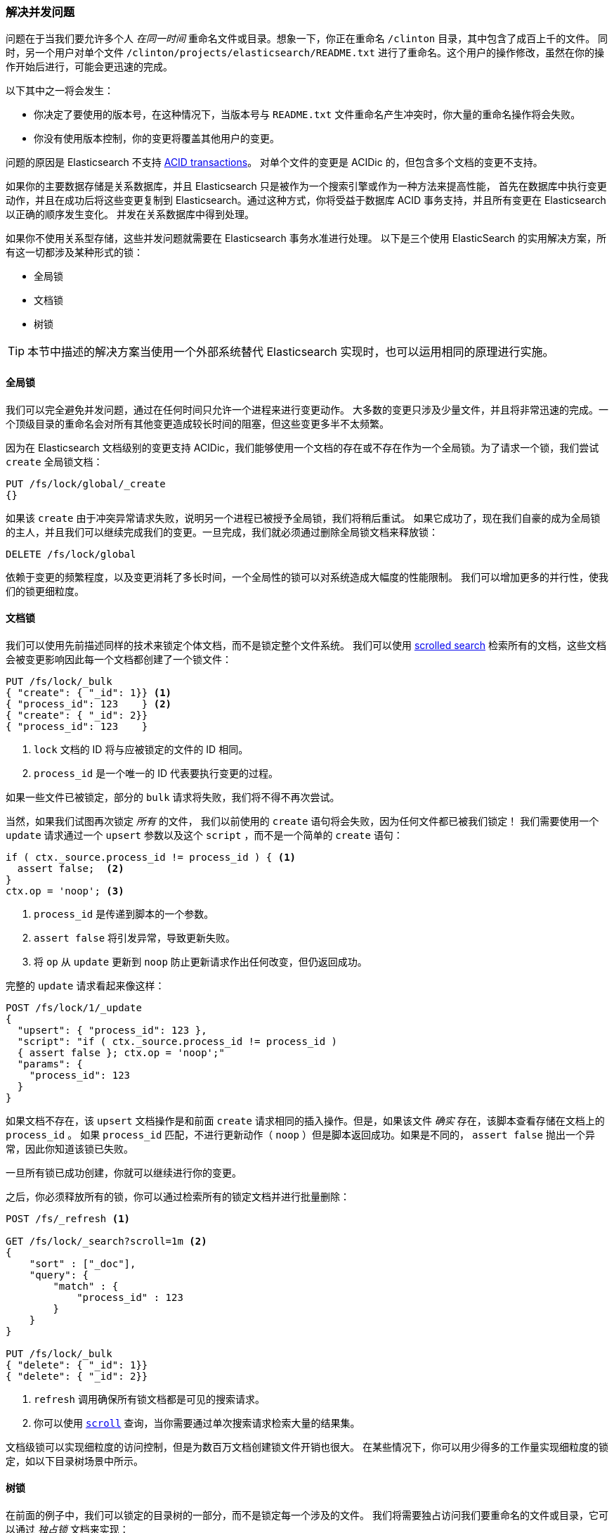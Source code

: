 [[concurrency-solutions]]
=== 解决并发问题

问题在于当我们要允许多个人 _在同一时间_ 重命名文件或目录。想象一下，你正在重命名 `/clinton` 目录，其中包含了成百上千的文件。
同时，另一个用户对单个文件 `/clinton/projects/elasticsearch/README.txt` 进行了重命名。这个用户的操作修改，虽然在你的操作开始后进行，可能会更迅速的完成。


以下其中之一将会发生：

*   你决定了要使用的版本号，在这种情况下，当版本号与 `README.txt` 文件重命名产生冲突时，你大量的重命名操作将会失败。

*   你没有使用版本控制，你的变更将覆盖其他用户的变更。

问题的原因是 Elasticsearch 不支持 http://en.wikipedia.org/wiki/ACID_transactions[ACID transactions]。
((("ACID transactions"))) 对单个文件的变更是 ACIDic 的，但包含多个文档的变更不支持。

如果你的主要数据存储是关系数据库，并且 Elasticsearch 只是被作为一个搜索引擎((("relational databases", "Elasticsearch used with")))或作为一种方法来提高性能，
首先在数据库中执行变更动作，并且在成功后将这些变更复制到 Elasticsearch。通过这种方式，你将受益于数据库 ACID 事务支持，并且所有变更在 Elasticsearch 以正确的顺序发生变化。
并发在关系数据库中得到处理。

如果你不使用关系型存储，这些并发问题就需要在 Elasticsearch 事务水准进行处理。
以下是三个使用 ElasticSearch 的实用解决方案，所有这一切都涉及某种形式的锁：

* 全局锁
* 文档锁
* 树锁

[TIP]
==================================================

本节中描述的解决方案当使用一个外部系统替代 Elasticsearch 实现时，也可以运用相同的原理进行实施。

==================================================

[[global-lock]]
==== 全局锁

我们可以完全避免并发问题，通过在任何时间只允许一个进程来进行变更动作。((("locking", "global lock")))((("global lock")))
大多数的变更只涉及少量文件，并且将非常迅速的完成。一个顶级目录的重命名会对所有其他变更造成较长时间的阻塞，但这些变更多半不太频繁。

因为在 Elasticsearch 文档级别的变更支持 ACIDic，我们能够使用一个文档的存在或不存在作为一个全局锁。为了请求一个锁，我们尝试 `create` 全局锁文档：

[source,json]
--------------------------
PUT /fs/lock/global/_create
{}
--------------------------

如果该 `create` 由于冲突异常请求失败，说明另一个进程已被授予全局锁，我们将稍后重试。
如果它成功了，现在我们自豪的成为全局锁的主人，并且我们可以继续完成我们的变更。一旦完成，我们就必须通过删除全局锁文档来释放锁：

[source,json]
--------------------------
DELETE /fs/lock/global
--------------------------

依赖于变更的频繁程度，以及变更消耗了多长时间，一个全局性的锁可以对系统造成大幅度的性能限制。
我们可以增加更多的并行性，使我们的锁更细粒度。

[[document-locking]]
==== 文档锁

我们可以使用先前描述同样的技术来锁定个体文档，而不是锁定整个文件系统。((("locking", "document locking")))((("document locking")))
我们可以使用 <<scroll,scrolled search>> 检索所有的文档，这些文档会被变更影响因此每一个文档都创建了一个锁文件：

[source,json]
--------------------------
PUT /fs/lock/_bulk
{ "create": { "_id": 1}} <1>
{ "process_id": 123    } <2>
{ "create": { "_id": 2}}
{ "process_id": 123    }
--------------------------
<1> `lock` 文档的 ID 将与应被锁定的文件的 ID 相同。
<2> `process_id` 是一个唯一的 ID 代表要执行变更的过程。

如果一些文件已被锁定，部分的 `bulk` 请求将失败，我们将不得不再次尝试。

当然，如果我们试图再次锁定 _所有_ 的文件， 我们以前使用的 `create` 语句将会失败，因为任何文件都已被我们锁定！
我们需要使用一个 `update` 请求通过一个 `upsert` 参数以及这个 `script` ，而不是一个简单的 `create` 语句：

[source,groovy]
--------------------------
if ( ctx._source.process_id != process_id ) { <1>
  assert false;  <2>
}
ctx.op = 'noop'; <3>
--------------------------
<1> `process_id` 是传递到脚本的一个参数。
<2> `assert false` 将引发异常，导致更新失败。
<3> 将 `op` 从 `update` 更新到 `noop` 防止更新请求作出任何改变，但仍返回成功。

完整的 `update` 请求看起来像这样：

[source,json]
--------------------------
POST /fs/lock/1/_update
{
  "upsert": { "process_id": 123 },
  "script": "if ( ctx._source.process_id != process_id )
  { assert false }; ctx.op = 'noop';"
  "params": {
    "process_id": 123
  }
}
--------------------------

如果文档不存在，该 `upsert` 文档操作是和前面 `create` 请求相同的插入操作。但是，如果该文件 _确实_ 存在，该脚本查看存储在文档上的 `process_id` 。
如果 `process_id` 匹配，不进行更新动作（ `noop` ）但是脚本返回成功。如果是不同的， `assert false` 抛出一个异常，因此你知道该锁已失败。

一旦所有锁已成功创建，你就可以继续进行你的变更。

之后，你必须释放所有的锁，你可以通过检索所有的锁定文档并进行批量删除：


[source,json]
--------------------------
POST /fs/_refresh <1>

GET /fs/lock/_search?scroll=1m <2>
{
    "sort" : ["_doc"],
    "query": {
        "match" : {
            "process_id" : 123
        }
    }
}

PUT /fs/lock/_bulk
{ "delete": { "_id": 1}}
{ "delete": { "_id": 2}}
--------------------------
<1> `refresh` 调用确保所有锁文档都是可见的搜索请求。
<2> 你可以使用 <<scroll,`scroll`>> 查询，当你需要通过单次搜索请求检索大量的结果集。

文档级锁可以实现细粒度的访问控制，但是为数百万文档创建锁文件开销也很大。
在某些情况下，你可以用少得多的工作量实现细粒度的锁定，如以下目录树场景中所示。

[[tree-locking]]
==== 树锁

在前面的例子中，我们可以锁定的目录树的一部分，而不是锁定每一个涉及的文件。((("locking", "tree locking")))
我们将需要独占访问我们要重命名的文件或目录，它可以通过 _独占锁_ 文档来实现：

[source,json]
--------------------------
{ "lock_type": "exclusive" }
--------------------------

并且我们需要在任何父目录上共享锁，通过 _共享锁_ 文档：

[source,json]
--------------------------
{
  "lock_type":  "shared",
  "lock_count": 1 <1>
}
--------------------------
<1> `lock_count` 记录持有共享锁进程的数量。

希望对 `/clinton/projects/elasticsearch/README.txt` 进行重命名的进程需要在这个文件上有 _独占锁_ ，
以及在 `/clinton` 、 `/clinton/projects` 和 `/clinton/projects/elasticsearch` 有 _共享锁_ 。

一个简单的 `create` 请求将满足独占锁的需要，但共享锁需要脚本的更新来实现一些额外的逻辑：

[source,groovy]
--------------------------
if (ctx._source.lock_type == 'exclusive') {
  assert false; <1>
}
ctx._source.lock_count++ <2>
--------------------------
<1> 如果 `lock_type` 是 `exclusive` 的，`assert` 语句将抛出一个异常，导致更新请求失败。
<2> 否则，我们对 `lock_count` 进行增量处理。

这个脚本处理了 `lock` 文档已经存在的情况，但我们还需要一个 `upsert` 文档用来处理的文档还不存在情况。
完整的更新请求如下：

[source,json]
--------------------------
POST /fs/lock/%2Fclinton/_update <1>
{
  "upsert": { <2>
    "lock_type":  "shared",
    "lock_count": 1
  },
  "script": "if (ctx._source.lock_type == 'exclusive')
  { assert false }; ctx._source.lock_count++"
}
--------------------------
<1> 文档的 ID 是 `/clinton` ，经过URL编码后成为 `%2fclinton` 。
<2> `upsert` 文档如果不存在，则会被插入。

一旦我们成功地在所有的父目录中获得一个共享锁，我们尝试在文件本身 `create` 一个独占锁：

[source,json]
--------------------------
PUT /fs/lock/%2Fclinton%2fprojects%2felasticsearch%2fREADME.txt/_create
{ "lock_type": "exclusive" }
--------------------------

现在，如果有其他人想要重新命名 `/clinton` 目录，他们将不得不在这条路径上获得一个独占锁：

[source,json]
--------------------------
PUT /fs/lock/%2Fclinton/_create
{ "lock_type": "exclusive" }
--------------------------

这个请求将失败，因为一个具有相同 ID 的 `lock` 文档已经存在。
另一个用户将不得不等待我们的操作完成以及释放我们的锁。独占锁只能这样被删除：

[source,json]
--------------------------
DELETE /fs/lock/%2Fclinton%2fprojects%2felasticsearch%2fREADME.txt
--------------------------

共享锁需要另一个脚本对 `lock_count` 递减，如果计数下降到零，删除 `lock` 文档：

[source,groovy]
--------------------------
if (--ctx._source.lock_count == 0) {
  ctx.op = 'delete' <1>
}
--------------------------
<1> 一旦 `lock_count` 达到0， `ctx.op` 会从 `update` 被修改成  `delete` 。

此更新请求将逆序为每个父目录运行，从最长到最短：

[source,json]
--------------------------
POST /fs/lock/%2Fclinton%2fprojects%2felasticsearch/_update
{
  "script": "if (--ctx._source.lock_count == 0) { ctx.op = 'delete' } "
}
--------------------------

树锁用最小的代价提供了细粒度的并发控制。当然，它不适用于所有的情况--如目录树在某些工作场景中，数据模型必须按顺序访问路径。

[NOTE]
=====================================

这三个方案--全局、文档或树锁--都没有处理锁最棘手的问题：如果持有锁的进程死了怎么办？

一个进程的意外死亡给我们留下了2个问题：

* 我们如何知道我们可以释放的死亡进程中所持有的锁？
* 我们如何清理死去的进程没有完成的变更？

这些主题超出了本书的范围，但是如果你决定使用锁，你需要给对他们进行一些思考。

=====================================

当非规范化是许多项目的一个很好的选择时，需要锁方案会带来复杂的实现逻辑。
作为替代方案，Elasticsearch 提供两个模型帮助我们处理相关联的实体： _嵌套的对象_ 和 _亲子关系_ 。
